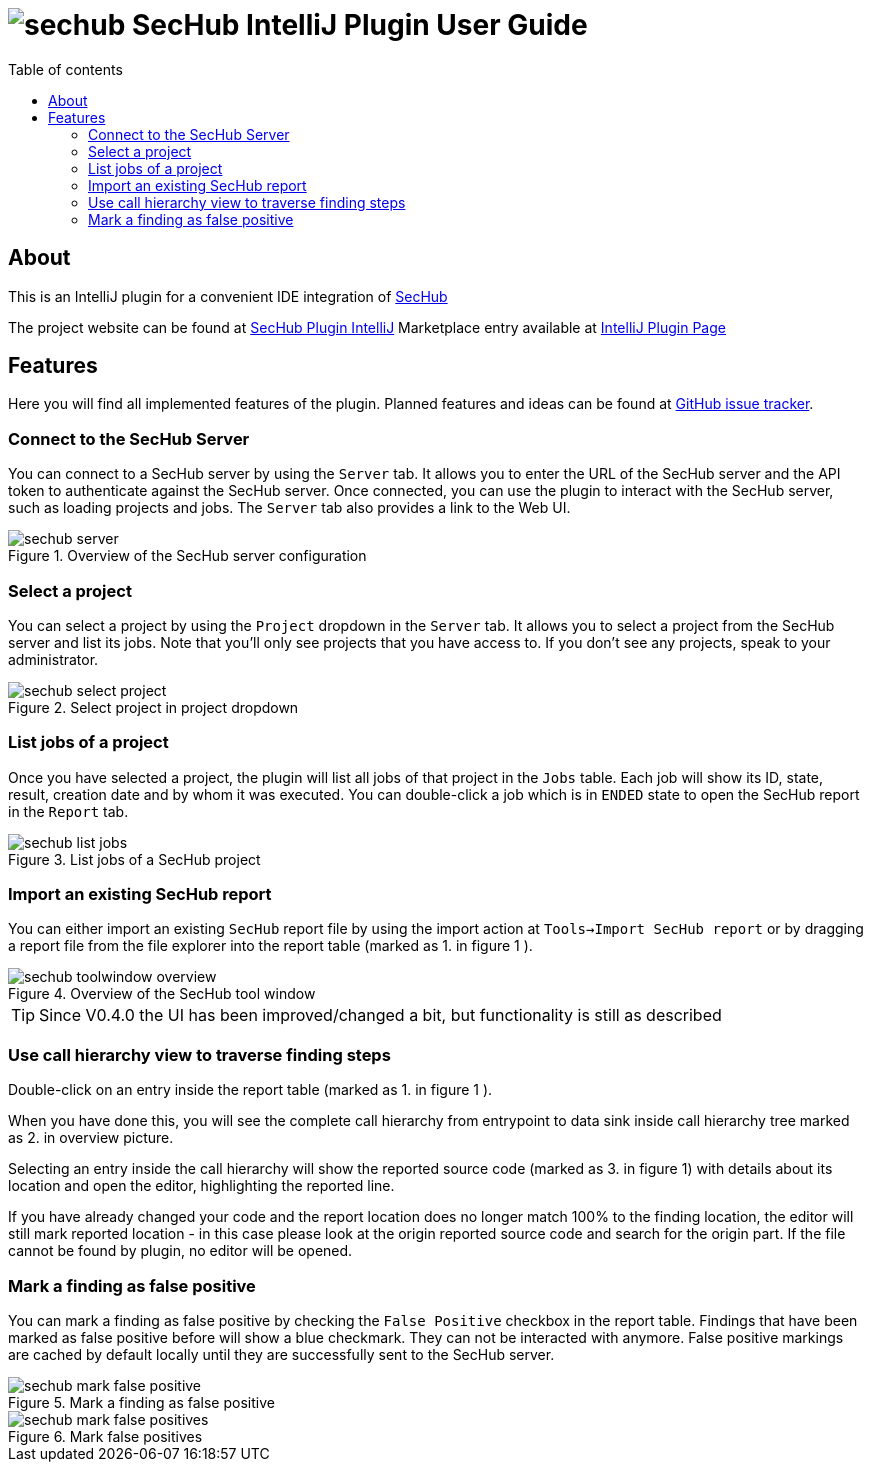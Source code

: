 // SPDX-License-Identifier: MIT
:imagesdir: ./images
:toc:
:toc-title: Table of contents
:toclevels: 5

= image:sechub-logo.png[sechub] SecHub IntelliJ Plugin User Guide

== About

This is an IntelliJ plugin for a convenient IDE integration of https://github.com/mercedes-benz/sechub[SecHub]

The project website can be found at https://github.com/mercedes-benz/sechub-plugin-intellij[SecHub Plugin IntelliJ]
Marketplace entry available at https://plugins.jetbrains.com/plugin/23379-sechub[IntelliJ Plugin Page]

== Features

Here you will find all implemented features of the plugin. Planned features and ideas can be found at
https://github.com/mercedes-benz/sechub-plugin-intellij/issues[GitHub issue tracker].

=== Connect to the SecHub Server

You can connect to a SecHub server by using the `Server` tab. It allows you to enter the URL of the SecHub server
and the API token to authenticate against the SecHub server. Once connected, you can use the plugin to interact with the SecHub server,
such as loading projects and jobs. The `Server` tab also provides a link to the Web UI.

.Overview of the SecHub server configuration
image::sechub-server.png[]

=== Select a project

You can select a project by using the `Project` dropdown in the `Server` tab. It allows you to select a project from the SecHub server and
list its jobs. Note that you'll only see projects that you have access to. If you don't see any projects, speak to your
administrator.

.Select project in project dropdown
image::sechub-select-project.png[]

=== List jobs of a project

Once you have selected a project, the plugin will list all jobs of that project in the `Jobs` table.
Each job will show its ID, state, result, creation date and by whom it was executed. You can double-click
a job which is in `ENDED` state to open the SecHub report in the `Report` tab.

.List jobs of a SecHub project
image::sechub-list-jobs.png[]

=== Import an existing SecHub report

You can either import an existing `SecHub` report file by using the import action at `Tools->Import SecHub report` or
by dragging a report file from the file explorer into the report table (marked as [.small]#1.# in figure [.small]#1# ).

.Overview of the SecHub tool window
image::sechub-toolwindow-overview.png[]
TIP: Since V0.4.0 the UI has been improved/changed a bit, but functionality is still as described

=== Use call hierarchy view to traverse finding steps
Double-click on an entry inside the report table (marked as [.small]#1.# in figure [.small]#1# ).

When you have done this, you will see the complete call hierarchy from entrypoint to data sink inside call hierarchy
tree marked as [.small]#2.# in overview picture.

Selecting an entry inside the call hierarchy will show the reported source code
(marked as [.small]#3.# in figure [.small]#1#) with details about its location
and open the editor, highlighting the reported line.

If you have already changed your code and the report location does no longer match 100% to the finding location, the
editor will still mark reported location - in this case please look at the origin reported source code and search for
the origin part. If the file cannot be found by plugin, no editor will be opened.

=== Mark a finding as false positive

You can mark a finding as false positive by checking the `False Positive` checkbox in the report table.
Findings that have been marked as false positive before will show a blue checkmark. They can not be interacted with anymore.
False positive markings are cached by default locally until they are successfully sent to the SecHub server.

.Mark a finding as false positive
image::sechub-mark-false-positive.png[]

.Mark false positives
image::sechub-mark-false-positives.png[]

